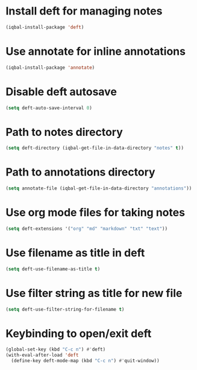 * Install deft for managing notes
 #+BEGIN_SRC emacs-lisp
   (iqbal-install-package 'deft)
 #+END_SRC


* Use annotate for inline annotations
  #+BEGIN_SRC emacs-lisp
    (iqbal-install-package 'annotate)
  #+END_SRC


* Disable deft autosave
  #+BEGIN_SRC emacs-lisp
    (setq deft-auto-save-interval 0)
  #+END_SRC


* Path to notes directory
 #+BEGIN_SRC emacs-lisp
   (setq deft-directory (iqbal-get-file-in-data-directory "notes" t))
 #+END_SRC


* Path to annotations directory
  #+BEGIN_SRC emacs-lisp
    (setq annotate-file (iqbal-get-file-in-data-directory "annotations"))
  #+END_SRC


* Use org mode files for taking notes
  #+BEGIN_SRC emacs-lisp
    (setq deft-extensions '("org" "md" "markdown" "txt" "text"))    
  #+END_SRC


* Use filename as title in deft
  #+BEGIN_SRC emacs-lisp
    (setq deft-use-filename-as-title t)
  #+END_SRC


* Use filter string as title for new file
  #+BEGIN_SRC emacs-lisp
    (setq deft-use-filter-string-for-filename t)
  #+END_SRC


* Keybinding to open/exit deft
  #+BEGIN_SRC emacs-lisp
    (global-set-key (kbd "C-c n") #'deft)
    (with-eval-after-load 'deft
      (define-key deft-mode-map (kbd "C-c n") #'quit-window))
  #+END_SRC
